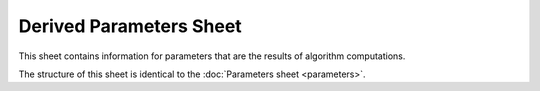 Derived Parameters Sheet
========================

This sheet contains information for parameters that are the results of algorithm computations.

The structure of this sheet is identical to the :doc:`Parameters sheet <parameters>`.
